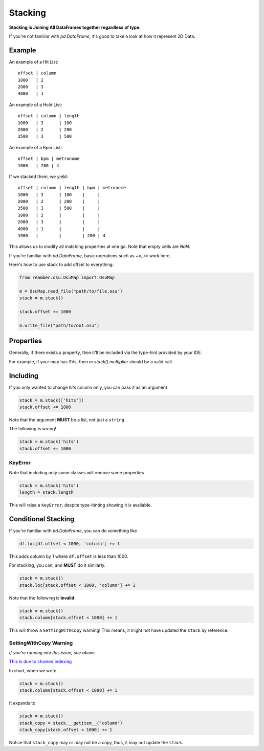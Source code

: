 ########
Stacking
########

**Stacking is Joining All DataFrames together regardless of type.**

If you're not familiar with `pd.DataFrame`, it's good to take a look at how it represent 2D Data.

*******
Example
*******

An example of a Hit List::

   offset | column
   1000   | 2
   2000   | 3
   4000   | 1

An example of a Hold List::

   offset | column | length
   1000   | 3      | 100
   2000   | 2      | 200
   3500   | 3      | 500

An example of a Bpm List::

   offset | bpm | metronome
   1000   | 200 | 4

If we stacked them, we yield::

   offset | column | length | bpm | metronome
   1000   | 3      | 100    |     |
   2000   | 2      | 200    |     |
   3500   | 3      | 500    |     |
   1000   | 2      |        |     |
   2000   | 3      |        |     |
   4000   | 1      |        |     |
   1000   |        |        | 200 | 4

This allows us to modify all matching properties at one go. Note that empty cells are `NaN`.

If you're familiar with `pd.DataFrame`, basic operations such as `+=`, `/=` work here.

Here's how to use stack to add offset to everything.

.. code-block:: python

   from reamber.osu.OsuMap import OsuMap

   m = OsuMap.read_file("path/to/file.osu")
   stack = m.stack()

   stack.offset += 1000

   m.write_file("path/to/out.osu")

**********
Properties
**********

Generally, if there exists a property, then it'll be included via the type-hint provided by your IDE.

For example, if your map has SVs, then `m.stack().multiplier` should be a valid call.

*********
Including
*********

If you only wanted to change `hits` column only, you can pass it as an argument

.. code-block:: python

    stack = m.stack(['hits'])
    stack.offset += 1000

Note that the argument **MUST** be a list, not just a ``string``.

The following is wrong!

.. code-block:: python

    stack = m.stack('hits')
    stack.offset += 1000

========
KeyError
========

Note that including only some classes will remove some properties

.. code-block:: python

    stack = m.stack('hits')
    length = stack.length

This will raise a ``KeyError``, despite type-hinting showing it is available.

********************
Conditional Stacking
********************

If you're familiar with `pd.DataFrame`, you can do something like

.. code-block:: python

    df.loc[df.offset < 1000, 'column'] += 1

This adds column by 1 where ``df.offset`` is less than 1000.

For stacking, you can, and **MUST** do it similarly.

.. code-block:: python

    stack = m.stack()
    stack.loc[stack.offset < 1000, 'column'] += 1

Note that the following is **invalid**

.. code-block:: python

    stack = m.stack()
    stack.column[stack.offset < 1000] += 1

This will throw a ``SettingWithCopy`` warning! This means, it might not have updated the ``stack`` by reference.

=======================
SettingWithCopy Warning
=======================

*If you're running into this issue, see above.*

`This is due to chained indexing <https://pandas.pydata.org/pandas-docs/stable/user_guide/indexing.html#returning-a-view-versus-a-copy>`_

In short, when we write

.. code-block:: python

    stack = m.stack()
    stack.column[stack.offset < 1000] += 1

It expands to

.. code-block:: python

    stack = m.stack()
    stack_copy = stack.__getitem__('column')
    stack_copy[stack.offset < 1000] += 1

Notice that ``stack_copy`` may or may not be a copy, thus, it may not update the ``stack``.

